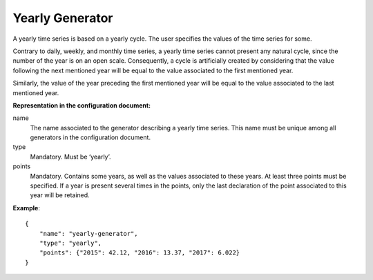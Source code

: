 Yearly Generator
----------------

A yearly time series is based on a yearly cycle. The user specifies the values of the time series for some.

Contrary to daily, weekly, and monthly time series, a yearly time series cannot present any natural cycle,
since the number of the year is on an open scale. Consequently, a cycle is artificially created by considering
that the value following the next mentioned year will be equal to the value associated to the first mentioned year.

Similarly, the value of the year preceding the first mentioned year will be equal to the value associated
to the last mentioned year.


**Representation in the configuration document:**

name
    The name associated to the generator describing a yearly time series. This name must be unique among all generators
    in the configuration document.

type
    Mandatory. Must be ‘yearly’.

points
    Mandatory. Contains some years, as well as the values associated to these years. At least three points must
    be specified. If a year is present several times in the points, only the last declaration of the point
    associated to this year will be retained.

**Example**::

    {
        "name": "yearly-generator",
        "type": "yearly",
        "points": {"2015": 42.12, "2016": 13.37, "2017": 6.022}
    }

